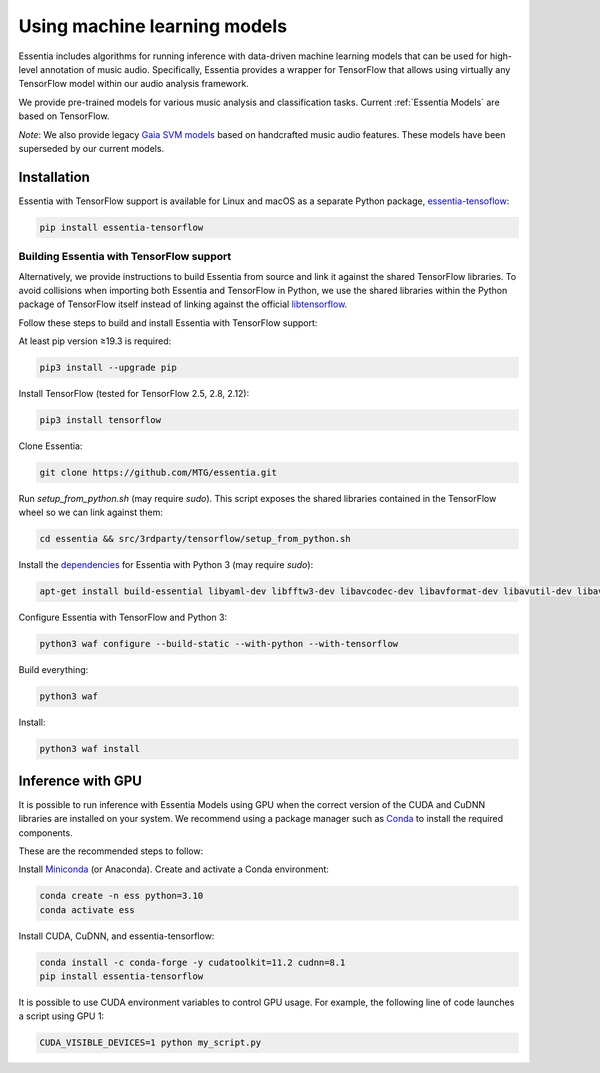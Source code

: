 .. How to use TensorFlow models and Gaia SVM classifiers 

Using machine learning models
=======================

Essentia includes algorithms for running inference with data-driven machine learning models that can be used for high-level annotation of music audio.
Specifically, Essentia provides a wrapper for TensorFlow that allows using virtually any TensorFlow model within our audio analysis framework.

We provide pre-trained models for various music analysis and classification tasks.
Current :ref:`Essentia Models` are based on TensorFlow.

*Note*: We also provide legacy `Gaia SVM models <gaia_svm_models.html>`_ based on handcrafted music audio features.
These models have been superseded by our current models.


Installation
------------

Essentia with TensorFlow support is available for Linux and macOS as a separate Python package, `essentia-tensoflow <https://pypi.org/project/essentia-tensorflow/>`_:

.. highlight:: none

.. code-block::

    pip install essentia-tensorflow

Building Essentia with TensorFlow support 
^^^^^^^^^^^^^^^^^^^^^^^^^^^^^^^^^^^^^^^^^
Alternatively, we provide instructions to build Essentia from source and link it against the shared TensorFlow libraries.
To avoid collisions when importing both Essentia and TensorFlow in Python, we use the shared libraries within the Python package of TensorFlow itself instead of linking against the official `libtensorflow <https://www.tensorflow.org/install/lang_c>`_.

Follow these steps to build and install Essentia with TensorFlow support:

At least pip version ≥19.3 is required:

.. code-block::

    pip3 install --upgrade pip

Install TensorFlow (tested for TensorFlow 2.5, 2.8, 2.12):

.. code-block::

    pip3 install tensorflow

Clone Essentia: 

.. code-block::

    git clone https://github.com/MTG/essentia.git

Run `setup_from_python.sh` (may require `sudo`). This script exposes the shared libraries contained in the TensorFlow wheel so we can link against them:

.. code-block::

    cd essentia && src/3rdparty/tensorflow/setup_from_python.sh

Install the `dependencies <https://essentia.upf.edu/installing.html#installing-dependencies-on-linux>`_ for Essentia with Python 3 (may require `sudo`):

.. code-block::

    apt-get install build-essential libyaml-dev libfftw3-dev libavcodec-dev libavformat-dev libavutil-dev libavresample-dev python-dev libsamplerate0-dev libtag1-dev libchromaprint-dev python-six python3-dev python3-numpy-dev python3-numpy python3-yaml libeigen3-dev

Configure Essentia with TensorFlow and Python 3:


.. code-block::

    python3 waf configure --build-static --with-python --with-tensorflow


Build everything:

.. code-block::

    python3 waf

Install:

.. code-block::

    python3 waf install


Inference with GPU
-----------------
It is possible to run inference with Essentia Models using GPU when the correct version of the CUDA and CuDNN libraries are installed on your system.
We recommend using a package manager such as `Conda <https://docs.conda.io/en/latest/>`_ to install the required components.

These are the recommended steps to follow:

Install `Miniconda <https://docs.conda.io/en/latest/miniconda.html>`_ (or Anaconda).
Create and activate a Conda environment: 

.. code-block::

    conda create -n ess python=3.10
    conda activate ess

Install CUDA, CuDNN, and essentia-tensorflow:

.. code-block::

    conda install -c conda-forge -y cudatoolkit=11.2 cudnn=8.1
    pip install essentia-tensorflow


It is possible to use CUDA environment variables to control GPU usage.
For example, the following line of code launches a script using GPU 1:

.. code-block::

  CUDA_VISIBLE_DEVICES=1 python my_script.py 

.. highlight:: default
